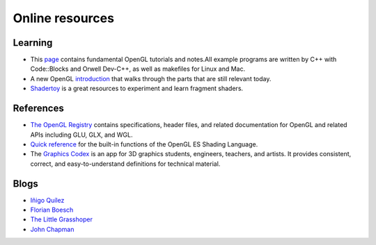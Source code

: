 ================
Online resources
================

Learning
========

* This `page <http://www.songho.ca/opengl/index.html>`_ contains fundamental
  OpenGL tutorials and notes.All example programs are written by C++ with
  Code::Blocks and Orwell Dev-C++, as well as makefiles for Linux and Mac.

* A new OpenGL `introduction
  <http://duriansoftware.com/joe/An-intro-to-modern-OpenGL.-Table-of-Contents.html>`_
  that walks through the parts that are still relevant today.

* `Shadertoy <https://www.shadertoy.com>`_ is a great resources to experiment
  and learn fragment shaders.


References
==========

* `The OpenGL Registry <http://www.opengl.org/registry/>`_ contains
  specifications, header files, and related documentation for OpenGL and
  related APIs including GLU, GLX, and WGL.
* `Quick reference <http://www.shaderific.com/glsl-functions/>`_ for the
  built-in functions of the OpenGL ES Shading Language.
* The `Graphics Codex <http://casual-effects.com/graphicscodex/>`_ is an app
  for 3D graphics students, engineers, teachers, and artists. It provides
  consistent, correct, and easy-to-understand definitions for technical
  material.

Blogs
=====

* `Iñigo Quílez <http://www.iquilezles.org/www/index.htm>`_
* `Florian Boesch <http://codeflow.org>`_
* `The Little Grasshoper <http://github.prideout.net>`_
* `John Chapman <http://john-chapman-graphics.blogspot.fr/2013/01/ssao-tutorial.html>`_


